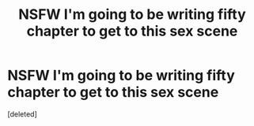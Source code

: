 #+TITLE: NSFW I'm going to be writing fifty chapter to get to this sex scene

* NSFW I'm going to be writing fifty chapter to get to this sex scene
:PROPERTIES:
:Score: 1
:DateUnix: 1570622605.0
:DateShort: 2019-Oct-09
:END:
[deleted]

